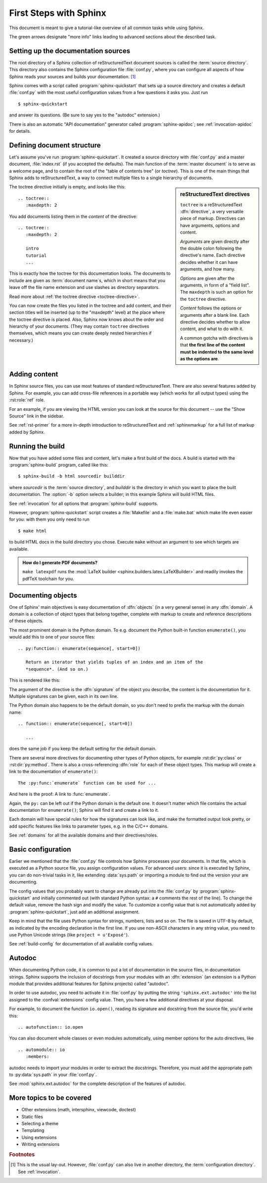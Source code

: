.. highlight:: rst

First Steps with Sphinx
=======================

This document is meant to give a tutorial-like overview of all common tasks
while using Sphinx.

The green arrows designate "more info" links leading to advanced sections about
the described task.


Setting up the documentation sources
------------------------------------

The root directory of a Sphinx collection of reStructuredText document sources
is called the :term:`source directory`.  This directory also contains the Sphinx
configuration file :file:`conf.py`, where you can configure all aspects of how
Sphinx reads your sources and builds your documentation.  [#]_

Sphinx comes with a script called :program:`sphinx-quickstart` that sets up a
source directory and creates a default :file:`conf.py` with the most useful
configuration values from a few questions it asks you.  Just run ::

   $ sphinx-quickstart

and answer its questions.  (Be sure to say yes to the "autodoc" extension.)

There is also an automatic "API documentation" generator called
:program:`sphinx-apidoc`; see :ref:`invocation-apidoc` for details.


Defining document structure
---------------------------

Let's assume you've run :program:`sphinx-quickstart`.  It created a source
directory with :file:`conf.py` and a master document, :file:`index.rst` (if you
accepted the defaults).  The main function of the :term:`master document` is to
serve as a welcome page, and to contain the root of the "table of contents tree"
(or *toctree*).  This is one of the main things that Sphinx adds to
reStructuredText, a way to connect multiple files to a single hierarchy of
documents.

.. sidebar:: reStructuredText directives

   ``toctree`` is a reStructuredText :dfn:`directive`, a very versatile piece of
   markup.  Directives can have arguments, options and content.

   *Arguments* are given directly after the double colon following the
   directive's name.  Each directive decides whether it can have arguments, and
   how many.

   *Options* are given after the arguments, in form of a "field list".  The
   ``maxdepth`` is such an option for the ``toctree`` directive.

   *Content* follows the options or arguments after a blank line.  Each
   directive decides whether to allow content, and what to do with it.

   A common gotcha with directives is that **the first line of the content must
   be indented to the same level as the options are**.


The toctree directive initially is empty, and looks like this::

   .. toctree::
      :maxdepth: 2

You add documents listing them in the *content* of the directive::

   .. toctree::
      :maxdepth: 2

      intro
      tutorial
      ...

This is exactly how the toctree for this documentation looks.  The documents to
include are given as :term:`document name`\ s, which in short means that you
leave off the file name extension and use slashes as directory separators.

|more| Read more about :ref:`the toctree directive <toctree-directive>`.

You can now create the files you listed in the toctree and add content, and
their section titles will be inserted (up to the "maxdepth" level) at the place
where the toctree directive is placed.  Also, Sphinx now knows about the order
and hierarchy of your documents.  (They may contain ``toctree`` directives
themselves, which means you can create deeply nested hierarchies if necessary.)


Adding content
--------------

In Sphinx source files, you can use most features of standard reStructuredText.
There are also several features added by Sphinx.  For example, you can add
cross-file references in a portable way (which works for all output types) using
the :rst:role:`ref` role.

For an example, if you are viewing the HTML version you can look at the source
for this document -- use the "Show Source" link in the sidebar.

|more| See :ref:`rst-primer` for a more in-depth introduction to
reStructuredText and :ref:`sphinxmarkup` for a full list of markup added by
Sphinx.


Running the build
-----------------

Now that you have added some files and content, let's make a first build of the
docs.  A build is started with the :program:`sphinx-build` program, called like
this::

   $ sphinx-build -b html sourcedir builddir

where *sourcedir* is the :term:`source directory`, and *builddir* is the
directory in which you want to place the built documentation.  The :option:`-b`
option selects a builder; in this example Sphinx will build HTML files.

|more| See :ref:`invocation` for all options that :program:`sphinx-build`
supports.

However, :program:`sphinx-quickstart` script creates a :file:`Makefile` and a
:file:`make.bat` which make life even easier for you:  with them you only need
to run ::

   $ make html

to build HTML docs in the build directory you chose.  Execute ``make`` without
an argument to see which targets are available.

.. admonition:: How do I generate PDF documents?

   ``make latexpdf`` runs the :mod:`LaTeX builder
   <sphinx.builders.latex.LaTeXBuilder>` and readily invokes the pdfTeX
   toolchain for you.


Documenting objects
-------------------

One of Sphinx' main objectives is easy documentation of :dfn:`objects` (in a
very general sense) in any :dfn:`domain`.  A domain is a collection of object
types that belong together, complete with markup to create and reference
descriptions of these objects.

The most prominent domain is the Python domain.  To e.g. document the Python
built-in function ``enumerate()``, you would add this to one of your source
files::

   .. py:function:: enumerate(sequence[, start=0])

      Return an iterator that yields tuples of an index and an item of the
      *sequence*. (And so on.)

This is rendered like this:

.. py:function:: enumerate(sequence[, start=0])

   Return an iterator that yields tuples of an index and an item of the
   *sequence*. (And so on.)

The argument of the directive is the :dfn:`signature` of the object you
describe, the content is the documentation for it.  Multiple signatures can be
given, each in its own line.

The Python domain also happens to be the default domain, so you don't need to
prefix the markup with the domain name::

   .. function:: enumerate(sequence[, start=0])

      ...

does the same job if you keep the default setting for the default domain.

There are several more directives for documenting other types of Python objects,
for example :rst:dir:`py:class` or :rst:dir:`py:method`.  There is also a
cross-referencing :dfn:`role` for each of these object types.  This markup will
create a link to the documentation of ``enumerate()``::

   The :py:func:`enumerate` function can be used for ...

And here is the proof: A link to :func:`enumerate`.

Again, the ``py:`` can be left out if the Python domain is the default one.  It
doesn't matter which file contains the actual documentation for ``enumerate()``;
Sphinx will find it and create a link to it.

Each domain will have special rules for how the signatures can look like, and
make the formatted output look pretty, or add specific features like links to
parameter types, e.g. in the C/C++ domains.

|more| See :ref:`domains` for all the available domains and their
directives/roles.


Basic configuration
-------------------

Earlier we mentioned that the :file:`conf.py` file controls how Sphinx processes
your documents.  In that file, which is executed as a Python source file, you
assign configuration values.  For advanced users: since it is executed by
Sphinx, you can do non-trivial tasks in it, like extending :data:`sys.path` or
importing a module to find out the version your are documenting.

The config values that you probably want to change are already put into the
:file:`conf.py` by :program:`sphinx-quickstart` and initially commented out
(with standard Python syntax: a ``#`` comments the rest of the line).  To change
the default value, remove the hash sign and modify the value.  To customize a
config value that is not automatically added by :program:`sphinx-quickstart`,
just add an additional assignment.

Keep in mind that the file uses Python syntax for strings, numbers, lists and so
on.  The file is saved in UTF-8 by default, as indicated by the encoding
declaration in the first line.  If you use non-ASCII characters in any string
value, you need to use Python Unicode strings (like ``project = u'Exposé'``).

|more| See :ref:`build-config` for documentation of all available config values.


Autodoc
-------

When documenting Python code, it is common to put a lot of documentation in the
source files, in documentation strings.  Sphinx supports the inclusion of
docstrings from your modules with an :dfn:`extension` (an extension is a Python
module that provides additional features for Sphinx projects) called "autodoc".

In order to use autodoc, you need to activate it in :file:`conf.py` by putting
the string ``'sphinx.ext.autodoc'`` into the list assigned to the
:confval:`extensions` config value.  Then, you have a few additional directives
at your disposal.

For example, to document the function ``io.open()``, reading its
signature and docstring from the source file, you'd write this::

   .. autofunction:: io.open

You can also document whole classes or even modules automatically, using member
options for the auto directives, like ::

   .. automodule:: io
      :members:

autodoc needs to import your modules in order to extract the docstrings.
Therefore, you must add the appropriate path to :py:data:`sys.path` in your
:file:`conf.py`.

|more| See :mod:`sphinx.ext.autodoc` for the complete description of the
features of autodoc.


More topics to be covered
-------------------------

- Other extensions (math, intersphinx, viewcode, doctest)
- Static files
- Selecting a theme
- Templating
- Using extensions
- Writing extensions


.. rubric:: Footnotes

.. [#] This is the usual lay-out.  However, :file:`conf.py` can also live in
       another directory, the :term:`configuration directory`.  See
       :ref:`invocation`.

.. |more| image:: more.png
          :align: middle
          :alt: more info
